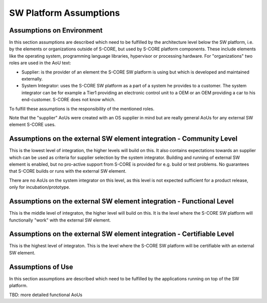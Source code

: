 ..
   # *******************************************************************************
   # Copyright (c) 2025 Contributors to the Eclipse Foundation
   #
   # See the NOTICE file(s) distributed with this work for additional
   # information regarding copyright ownership.
   #
   # This program and the accompanying materials are made available under the
   # terms of the Apache License Version 2.0 which is available at
   # https://www.apache.org/licenses/LICENSE-2.0
   #
   # SPDX-License-Identifier: Apache-2.0
   # *******************************************************************************

.. _platform_assumptions:

SW Platform Assumptions
=======================

.. document:: SW Platform Assumptions
   :id: doc__platform_assumptions
   :status: draft
   :security: YES
   :safety: ASIL_B
   :realizes: PROCESS_wp__platform_sw_aou

Assumptions on Environment
--------------------------

In this section assumptions are described which need to be fulfilled by the architecture level below the SW platform,
i.e. by the elements or organizations outside of S-CORE, but used by S-CORE platform components. These include elements like
the operating system, programming language libraries, hypervisor or processing hardware.
For "organizations" two roles are used in the AoU text:

- Supplier: is the provider of an element the S-CORE SW platform is using but which is developed and maintained externally.
- System Integrator: uses the S-CORE SW platform as a part of a system he provides to a customer. The system integrator can be for example a Tier1 providing an electronic control unit to a OEM or an OEM providing a car to his end-customer. S-CORE does not know which.

To fulfill these assumptions is the responsibility of the mentioned roles.

Note that the "supplier" AoUs were created with an OS supplier in mind but are really general AoUs for any external SW element S-CORE uses.

Assumptions on the external SW element integration - Community Level
--------------------------------------------------------------------

This is the lowest level of integration, the higher levels will build on this.
It also contains expectations towards an supplier which can be used as criteria for supplier selection
by the system integrator. Building and running of external SW element is enabled, but no pro-active support from S-CORE
is provided for e.g. build or test problems. No guarantees that S-CORE builds or runs with the external SW element.

.. aou_req:: integration assistance
   :id: aou_req__platform__integration_assistance
   :reqtype: Non-Functional
   :security: YES
   :safety: QM
   :status: valid

   The supplier shall provide a contact point for integration assistance.

.. aou_req:: integration manual
   :id: aou_req__platform__os_integration_manual
   :reqtype: Non-Functional
   :security: YES
   :safety: QM
   :status: valid

   The supplier shall provide an integration manual.

.. aou_req:: bug interface
   :id: aou_req__platform__bug_interface
   :reqtype: Non-Functional
   :security: YES
   :safety: QM
   :status: valid

   The supplier shall provide a bug reporting interface.

   Note: There is no guarantee provided to fix these bugs.

There are no AoUs on the system integrator on this level,
as this level is not expected sufficient for a product release, only for incubation/prototype.

Assumptions on the external SW element integration - Functional Level
---------------------------------------------------------------------

This is the middle level of integraton, the higher level will build on this.
It is the level where the S-CORE SW platform will functionally "work" with the external SW element.

.. aou_req:: bazel tooling
   :id: aou_req__platform__bazel_tooling
   :reqtype: Non-Functional
   :security: YES
   :safety: QM
   :status: valid

   The supplier shall provide tools for Bazel to be able to build the S-CORE SW platform with the external SW element
   and support the run and test of the S-CORE SW platform.

.. aou_req:: bug fixing
   :id: aou_req__platform__bug_fixing
   :reqtype: Non-Functional
   :security: YES
   :safety: QM
   :status: valid

   The supplier shall fix bugs reported in a predictable manner.

   Note: For OSS community providing an external SW element this requirement could be covered by analyzing how bugs were treated in the past. For companies by the definition of a service level process.

.. aou_req:: SW platform testing
   :id: aou_req__platform__testing
   :reqtype: Non-Functional
   :security: YES
   :safety: QM
   :status: valid

   The system integrator shall run the tests provided by S-CORE (platform, feature, component and Unit level for his selected S-CORE modules) on his selected OS/Hypervisor/HW combination,
   or provide equivalent argumentation.

   Note1: S-CORE will run these tests for one or more reference OS/Hypervisor/HW combination, if not all passing, remaining issues are documented in release notes. In case the selected combination is equal to a S-CORE reference and the complete S-CORE SW platform is used, this AoU may be skipped.

   Note2: Equivalent argumentation could be for example that the test environments for unit tests would be sufficiently equal in S-CORE project and at the integrator.

.. aou_req:: SW platform integration bug reporting
   :id: aou_req__platform__bug_report
   :reqtype: Non-Functional
   :security: YES
   :safety: QM
   :status: valid

   The system integrator shall report the bugs found during integration of the S-CORE SW Platform on his selected OS/Hypervisor/HW combination to the external SW element supplier and S-CORE for analysis.

Assumptions on the external SW element integration - Certifiable Level
----------------------------------------------------------------------

This is the highest level of integraton. This is the level where the S-CORE SW platform will be certifiable with an external SW element.

.. aou_req:: integration levels
   :id: aou_req__platform__levels
   :reqtype: Non-Functional
   :security: YES
   :safety: ASIL_B
   :status: valid

   The supplier and system integrator shall fulfill all the levels AoUs in a safe way (i.e. the "safety" attribute will be raised to the level in this AoU).

   Note: This includes for example :need:`aou_req__platform__bazel_tooling`, :need:`aou_req__platform__bug_fixing`

.. aou_req:: safety AoU
   :id: aou_req__platform__safety_aou
   :reqtype: Non-Functional
   :security: YES
   :safety: ASIL_B
   :status: valid

   The supplier shall provide Assumptions of (safe) Use for the external SW element.

   Note: This may be part of an external SW element's safety manual.

.. aou_req:: safety functions
   :id: aou_req__platform__safety_functions
   :reqtype: Non-Functional
   :security: YES
   :safety: ASIL_B
   :status: valid

   The supplier shall provide a list of safe external SW element functions.

.. aou_req:: OS safety anomaly reporting
   :id: aou_req__platform__os_safety_anomaly
   :reqtype: Non-Functional
   :security: YES
   :safety: ASIL_B
   :status: valid

   The supplier shall perform safety anomaly reporting on critical bugs in the external SW element.

   Note: This could be fulfilled by listing per release version all known and user reported bugs which affect the safe external SW element functions.

.. aou_req:: safety matching
   :id: aou_req__platform__safety_matching
   :reqtype: Non-Functional
   :security: YES
   :safety: ASIL_B
   :status: valid

   If the system using the SW platform has safety goals, the system integrator shall integrate the SW platform with external SW elements providing safety functions.
   This includes to make sure that the safety functions S-CORE SW platform requires match with the ones provided by these external SW elements (as in :need:`aou_req__platform__safety_functions`).

   Note1: A list of safety functions needed from external SW elements is compiled by the S-CORE project here (TBD).

   Note2: The integrator can expect that for the safe S-CORE reference integration (incl. OS and other external SW elements) this AoU is fulfilled by S-CORE SW Platform already, but without guarantee.

   Note3: This applies also if the system integrator would replace a S-CORE SW platform element with another SW element which is external to S-CORE.

.. aou_req:: safety integration
   :id: aou_req__platform__os_safety_integration
   :reqtype: Non-Functional
   :security: YES
   :safety: ASIL_B
   :status: valid

   If the system using the SW platform has safety goals, the system integrator shall make sure that the AoUs relevant for external SW element safety functions (as in :need:`aou_req__platform__safety_aou`) are fulfilled by the S-CORE SW platform.

   Note1: This could be done by contributing the required updates to the S-CORE project if S-CORE elements are affected.

   Note2: The system integrator can expect that for the safe S-CORE reference integration (incl. OS and other external SW elements) this AoU is fulfilled by S-CORE SW Platform already, but without guarantee.

   Note3: This applies also if the system integrator would replace a S-CORE SW platform element with another SW element which is external to S-CORE.

.. aou_req:: Integrator safety anomaly reporting
   :id: aou_req__platform__integration_safety_anomaly
   :reqtype: Non-Functional
   :security: YES
   :safety: ASIL_B
   :status: valid

   If the system using the SW platform has safety goals, the system integrator shall perform safety anomaly reporting taking into account also the reporting of all the components he integrates.

Assumptions of Use
------------------

In this section assumptions are described which need to be fulfilled by the applications running on top of the SW platform.


TBD: more detailed functional AoUs
